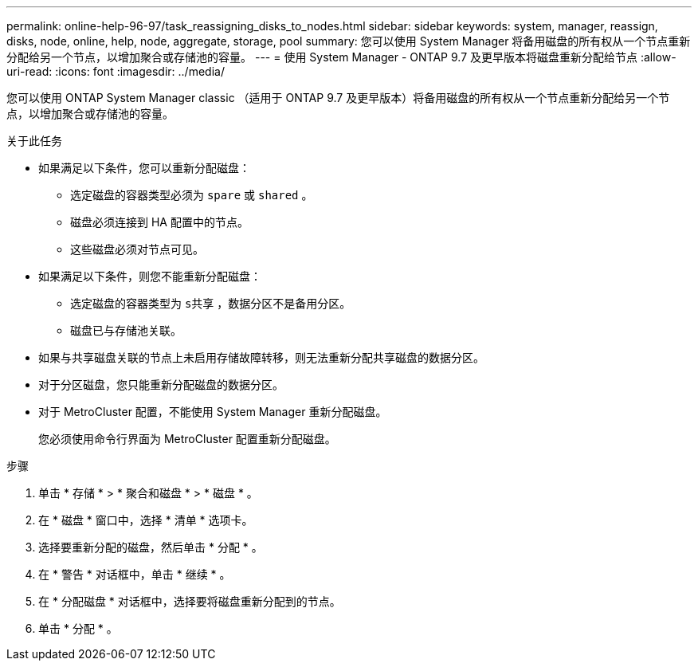 ---
permalink: online-help-96-97/task_reassigning_disks_to_nodes.html 
sidebar: sidebar 
keywords: system, manager, reassign, disks, node, online, help, node, aggregate, storage, pool 
summary: 您可以使用 System Manager 将备用磁盘的所有权从一个节点重新分配给另一个节点，以增加聚合或存储池的容量。 
---
= 使用 System Manager - ONTAP 9.7 及更早版本将磁盘重新分配给节点
:allow-uri-read: 
:icons: font
:imagesdir: ../media/


[role="lead"]
您可以使用 ONTAP System Manager classic （适用于 ONTAP 9.7 及更早版本）将备用磁盘的所有权从一个节点重新分配给另一个节点，以增加聚合或存储池的容量。

.关于此任务
* 如果满足以下条件，您可以重新分配磁盘：
+
** 选定磁盘的容器类型必须为 `spare` 或 `shared` 。
** 磁盘必须连接到 HA 配置中的节点。
** 这些磁盘必须对节点可见。


* 如果满足以下条件，则您不能重新分配磁盘：
+
** 选定磁盘的容器类型为 `s共享` ，数据分区不是备用分区。
** 磁盘已与存储池关联。


* 如果与共享磁盘关联的节点上未启用存储故障转移，则无法重新分配共享磁盘的数据分区。
* 对于分区磁盘，您只能重新分配磁盘的数据分区。
* 对于 MetroCluster 配置，不能使用 System Manager 重新分配磁盘。
+
您必须使用命令行界面为 MetroCluster 配置重新分配磁盘。



.步骤
. 单击 * 存储 * > * 聚合和磁盘 * > * 磁盘 * 。
. 在 * 磁盘 * 窗口中，选择 * 清单 * 选项卡。
. 选择要重新分配的磁盘，然后单击 * 分配 * 。
. 在 * 警告 * 对话框中，单击 * 继续 * 。
. 在 * 分配磁盘 * 对话框中，选择要将磁盘重新分配到的节点。
. 单击 * 分配 * 。

